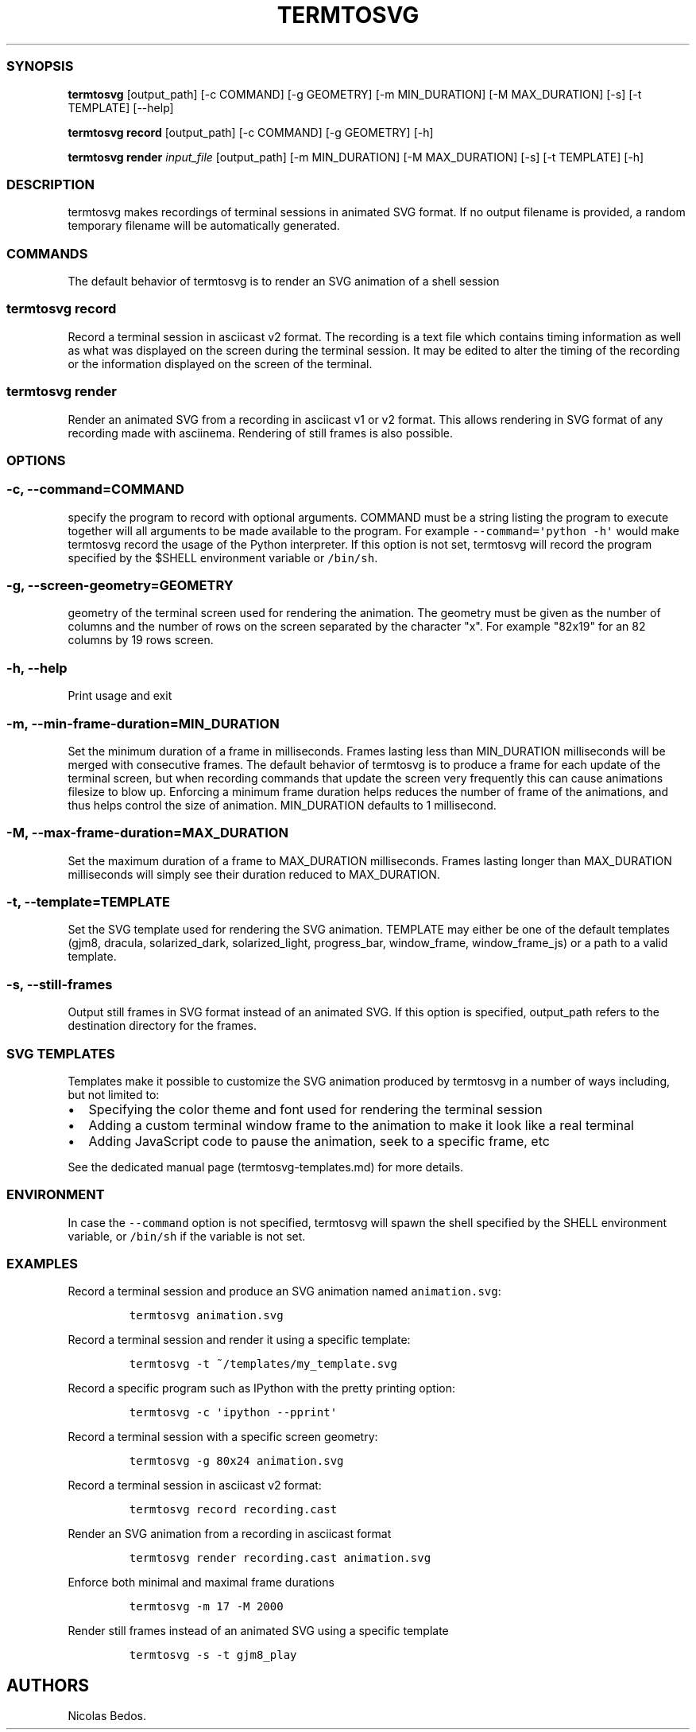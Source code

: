 .\" Automatically generated by Pandoc 1.16.0.2
.\"
.TH "TERMTOSVG" "1" "December 2018" "" ""
.hy
.SS SYNOPSIS
.PP
\f[B]termtosvg\f[] [output_path] [\-c COMMAND] [\-g GEOMETRY] [\-m
MIN_DURATION] [\-M MAX_DURATION] [\-s] [\-t TEMPLATE] [\-\-help]
.PP
\f[B]termtosvg record\f[] [output_path] [\-c COMMAND] [\-g GEOMETRY]
[\-h]
.PP
\f[B]termtosvg render\f[] \f[I]input_file\f[] [output_path] [\-m
MIN_DURATION] [\-M MAX_DURATION] [\-s] [\-t TEMPLATE] [\-h]
.SS DESCRIPTION
.PP
termtosvg makes recordings of terminal sessions in animated SVG format.
If no output filename is provided, a random temporary filename will be
automatically generated.
.SS COMMANDS
.PP
The default behavior of termtosvg is to render an SVG animation of a
shell session
.SS termtosvg record
.PP
Record a terminal session in asciicast v2 format.
The recording is a text file which contains timing information as well
as what was displayed on the screen during the terminal session.
It may be edited to alter the timing of the recording or the information
displayed on the screen of the terminal.
.SS termtosvg render
.PP
Render an animated SVG from a recording in asciicast v1 or v2 format.
This allows rendering in SVG format of any recording made with
asciinema.
Rendering of still frames is also possible.
.SS OPTIONS
.SS \-c, \-\-command=COMMAND
.PP
specify the program to record with optional arguments.
COMMAND must be a string listing the program to execute together will
all arguments to be made available to the program.
For example \f[C]\-\-command=\[aq]python\ \-h\[aq]\f[] would make
termtosvg record the usage of the Python interpreter.
If this option is not set, termtosvg will record the program specified
by the $SHELL environment variable or \f[C]/bin/sh\f[].
.SS \-g, \-\-screen\-geometry=GEOMETRY
.PP
geometry of the terminal screen used for rendering the animation.
The geometry must be given as the number of columns and the number of
rows on the screen separated by the character "x".
For example "82x19" for an 82 columns by 19 rows screen.
.SS \-h, \-\-help
.PP
Print usage and exit
.SS \-m, \-\-min\-frame\-duration=MIN_DURATION
.PP
Set the minimum duration of a frame in milliseconds.
Frames lasting less than MIN_DURATION milliseconds will be merged with
consecutive frames.
The default behavior of termtosvg is to produce a frame for each update
of the terminal screen, but when recording commands that update the
screen very frequently this can cause animations filesize to blow up.
Enforcing a minimum frame duration helps reduces the number of frame of
the animations, and thus helps control the size of animation.
MIN_DURATION defaults to 1 millisecond.
.SS \-M, \-\-max\-frame\-duration=MAX_DURATION
.PP
Set the maximum duration of a frame to MAX_DURATION milliseconds.
Frames lasting longer than MAX_DURATION milliseconds will simply see
their duration reduced to MAX_DURATION.
.SS \-t, \-\-template=TEMPLATE
.PP
Set the SVG template used for rendering the SVG animation.
TEMPLATE may either be one of the default templates (gjm8, dracula,
solarized_dark, solarized_light, progress_bar, window_frame,
window_frame_js) or a path to a valid template.
.SS \-s, \-\-still\-frames
.PP
Output still frames in SVG format instead of an animated SVG.
If this option is specified, output_path refers to the destination
directory for the frames.
.SS SVG TEMPLATES
.PP
Templates make it possible to customize the SVG animation produced by
termtosvg in a number of ways including, but not limited to:
.IP \[bu] 2
Specifying the color theme and font used for rendering the terminal
session
.IP \[bu] 2
Adding a custom terminal window frame to the animation to make it look
like a real terminal
.IP \[bu] 2
Adding JavaScript code to pause the animation, seek to a specific frame,
etc
.PP
See the dedicated manual page (termtosvg-templates.md) for more details.
.SS ENVIRONMENT
.PP
In case the \f[C]\-\-command\f[] option is not specified, termtosvg will
spawn the shell specified by the SHELL environment variable, or
\f[C]/bin/sh\f[] if the variable is not set.
.SS EXAMPLES
.PP
Record a terminal session and produce an SVG animation named
\f[C]animation.svg\f[]:
.IP
.nf
\f[C]
termtosvg\ animation.svg
\f[]
.fi
.PP
Record a terminal session and render it using a specific template:
.IP
.nf
\f[C]
termtosvg\ \-t\ ~/templates/my_template.svg
\f[]
.fi
.PP
Record a specific program such as IPython with the pretty printing
option:
.IP
.nf
\f[C]
termtosvg\ \-c\ \[aq]ipython\ \-\-pprint\[aq]
\f[]
.fi
.PP
Record a terminal session with a specific screen geometry:
.IP
.nf
\f[C]
termtosvg\ \-g\ 80x24\ animation.svg
\f[]
.fi
.PP
Record a terminal session in asciicast v2 format:
.IP
.nf
\f[C]
termtosvg\ record\ recording.cast
\f[]
.fi
.PP
Render an SVG animation from a recording in asciicast format
.IP
.nf
\f[C]
termtosvg\ render\ recording.cast\ animation.svg
\f[]
.fi
.PP
Enforce both minimal and maximal frame durations
.IP
.nf
\f[C]
termtosvg\ \-m\ 17\ \-M\ 2000
\f[]
.fi
.PP
Render still frames instead of an animated SVG using a specific template
.IP
.nf
\f[C]
termtosvg\ \-s\ \-t\ gjm8_play
\f[]
.fi
.SH AUTHORS
Nicolas Bedos.
